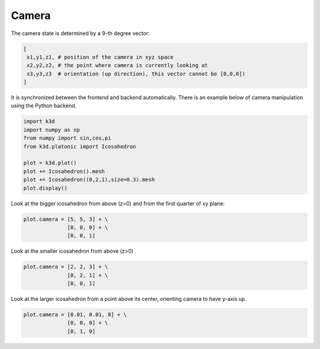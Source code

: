 Camera
======

The camera state is determined by a 9-th degree vector:

.. code::

    [
     x1,y1,z1, # position of the camera in xyz space
     x2,y2,z2, # the point where camera is currently looking at
     x3,y3,z3  # orientation (up direction), this vector cannot be [0,0,0])
    ]


It is synchronized between the frontend and backend automatically.
There is an example below of camera manipulation using the Python backend.


.. code::

    import k3d
    import numpy as np
    from numpy import sin,cos,pi
    from k3d.platonic import Icosahedron

    plot = k3d.plot()
    plot += Icosahedron().mesh
    plot += Icosahedron((0,2,1),size=0.3).mesh
    plot.display()

.. k3d_plot ::
   :filename: camera/camera01.py

Look at the bigger icosahedron from above (z>0)  and from the first quarter of xy plane:

.. code::

    plot.camera = [5, 5, 3] + \
                  [0, 0, 0] + \
                  [0, 0, 1]

.. k3d_plot ::
   :filename: camera/camera02.py

Look at the smaller icosahedron from above (z>0)

.. code::

    plot.camera = [2, 2, 3] + \
                  [0, 2, 1] + \
                  [0, 0, 1]

.. k3d_plot ::
   :filename: camera/camera03.py

Look at the larger icosahedron from a point above  its center, orienting camera to have y-axis up.

.. code::

    plot.camera = [0.01, 0.01, 8] + \
                  [0, 0, 0] + \
                  [0, 1, 0]

.. k3d_plot ::
   :filename: camera/camera04.py